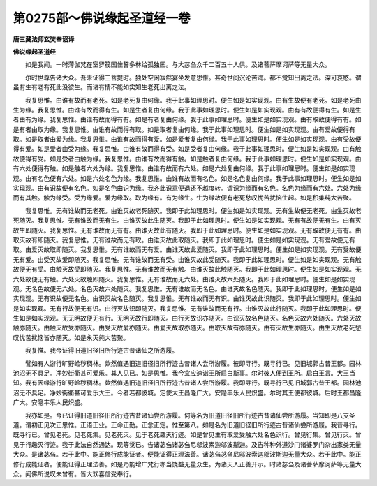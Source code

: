 第0275部～佛说缘起圣道经一卷
================================

**唐三藏法师玄奘奉诏译**

**佛说缘起圣道经**


　　如是我闻。一时薄伽梵在室罗筏国住誓多林给孤独园。与大苾刍众千二百五十人俱。及诸菩萨摩诃萨等无量大众。

　　尔时世尊告诸大众。吾未证得三菩提时。独处空闲寂然宴坐发意思惟。甚奇世间沉沦苦海。都不觉知出离之法。深可哀愍。谓虽有生有老有死此没彼生。而诸有情不能如实知生老死出离之法。

　　我复思惟。由谁有故而有老死。如是老死复由何缘。我于此事如理思时。便生如是如实现观。由有生故便有老死。如是老死由生为缘。我复思惟。由谁有故而得有生。如是生者复由何缘。我于此事如理思时。便生如是如实现观。由有有故便得有生。如是生者由有为缘。我复思惟。由谁有故而得有有。如是有者复由何缘。我于此事如理思时。便生如是如实现观。由有取故便得有有。如是有者由取为缘。我复思惟。由谁有故而得有取。如是取者复由何缘。我于此事如理思时。便生如是如实现观。由有爱故便得有取。如是取者由爱为缘。我复思惟。由谁有故而得有爱。如是爱者复由何缘。我于此事如理思时。便生如是如实现观。由有受故便得有爱。如是爱者由受为缘。我复思惟。由谁有故而得有受。如是受者复由何缘。我于此事如理思时。便生如是如实现观。由有触故便得有受。如是受者由触为缘。我复思惟。由谁有故而得有触。如是触者复由何缘。我于此事如理思时。便生如是如实现观。由有六处便得有触。如是触者六处为缘。我复思惟。由谁有故而有六处。如是六处复由何缘。我于此事如理思时。便生如是如实现观。由有名色便有六处。如是六处名色为缘。我复思惟。由谁有故而有名色。如是名色复由何缘。我于此事如理思时。便生如是如实现观。由有识故便有名色。如是名色由识为缘。我齐此识意便退还不越度转。谓识为缘而有名色。名色为缘而有六处。六处为缘而有其触。触为缘受。受为缘爱。爱为缘取。取为缘有。有为缘生。生为缘故便有老死愁叹忧苦扰恼生起。如是积集纯大苦聚。

　　我复思惟。无有谁故而无老死。由谁灭故老死随灭。我即于此如理思时。便生如是如实现观。无有生故便无老死。由生灭故老死随灭。我复思惟。无有谁故而无有生。由谁灭故此生随灭。我即于此如理思时。便生如是如实现观。无有有故便无有生。由有灭故生即随灭。我复思惟。无有谁故而无有有。由谁灭故此有随灭。我即于此如理思时。便生如是如实现观。无有取故便无有有。由取灭故有即随灭。我复思惟。无有谁故而无有取。由谁灭故此取随灭。我即于此如理思时。便生如是如实现观。无有爱故便无有取。由爱灭故取即随灭。我复思惟。无有谁故而无有爱。由谁灭故此爱随灭。我即于此如理思时。便生如是如实现观。无有受故便无有爱。由受灭故爱即随灭。我复思惟。无有谁故而无有受。由谁灭故此受随灭。我即于此如理思时。便生如是如实现观。无有触故便无有受。由触灭故受即随灭。我复思惟。无有谁故而无有触。由谁灭故此触随灭。我即于此如理思时。便生如是如实现观。无六处故便无有触。六处灭故触即随灭。我复思惟。无有谁故而无六处。由谁灭故六处随灭。我即于此如理思时。便生如是如实现观。无名色故便无六处。名色灭故六处随灭。我复思惟。无有谁故而无名色。由谁灭故名色随灭。我即于此如理思时。便生如是如实现观。无有识故便无名色。由识灭故名色随灭。我复思惟。无有谁故而无有识。由谁灭故此识随灭。我即于此如理思时。便生如是如实现观。无有行故便无有识。由行灭故识即随灭。我复思惟。无有谁故而无有行。由谁灭故此行随灭。我即于此如理思时。便生如是如实现观。无无明故便无有行。无明灭故行即随灭。由行灭故识亦随灭。由识灭故名色随灭。名色灭故六处随灭。六处灭故触亦随灭。由触灭故受亦随灭。由受灭故爱亦随灭。由爱灭故取亦随灭。由取灭故有亦随灭。由有灭故生亦随灭。由生灭故老死愁叹忧苦扰恼皆亦随灭。如是永灭纯大苦聚。

　　我复惟。我今证得旧道旧径旧所行迹古昔诸仙之所游履。

　　譬如有人游行旷野崄秽稠林。欻然值遇旧道旧径旧所行迹古昔诸人尝所游履。彼即寻行。既寻行已。见旧城郭古昔王都。园林池沼无不具足。净妙街衢甚可爱乐。其人见已。如是思惟。我今宜应速诣王所启白斯事。尔时彼人便到王所。启白王言。大王当知。我有因缘游行旷野崄秽稠林。欻然值遇旧道旧径旧所行迹古昔诸人尝所游履。我即寻行。既寻行已见旧城郭古昔王都。园林池沼无不具足。净妙街衢甚可爱乐大王。今者若都彼城。定使大王昌隆广大。安隐丰乐人民炽盛。尔时其王便都彼城。后时王都昌隆广大。安隐丰乐人民炽盛。

　　我亦如是。今已证得旧道旧径旧所行迹古昔诸仙尝所游履。何等名为旧道旧径旧所行迹古昔诸仙尝所游履。当知即是八支圣道。谓初正见次正思惟。正语正业。正命正勤。正念正定。惟至第八。如是名为旧道旧径旧所行迹古昔诸仙尝所游履。我昔寻行。既寻行已。曾见老死。见老死集。见老死灭。见于老死趣灭行迹。如是曾见生有取爱受触六处名色识行。曾见行集。曾见行灭。曾见于行趣灭行迹。我于此法自然通达。现等觉已。告诸苾刍诸苾刍尼邬波索迦邬波斯迦。及告种种外道沙门诸婆罗门杂出家类无量大众。是诸苾刍。若于此中。能正修行成能证者。便能证得正理法善。诸苾刍苾刍尼邬波索迦邬波斯迦无量大众。若于此中。能正修行成能证者。便能证得正理法善。如是乃能增广梵行亦当饶益无量众生。为诸天人正善开示。时诸苾刍及诸菩萨摩诃萨等无量大众。闻佛所说叹未曾有。皆大欢喜信受奉行。
